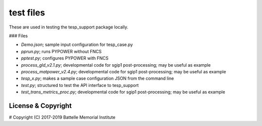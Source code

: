 ==========
test files
==========

These are used in testing the tesp_support package locally.  

### Files

- *Demo.json*; sample input configuration for tesp_case.py
- *pprun.py*; runs PYPOWER without FNCS
- *pptest.py*; configures PYPOWER with FNCS
- *process_gld_v2.1.py*; developmental code for sgip1 post-processing; may be useful as example
- *process_matpower_v2.4.py*; developmental code for sgip1 post-processing; may be useful as example
- *tesp_x.py*; makes a sample case configuration JSON from the command line
- *test.py*; structured to test the API interface to tesp_support
- *test_trans_metrics_proc.py*; developmental code for sgip1 post-processing; may be useful as example

License & Copyright
===================

#	Copyright (C) 2017-2019 Battelle Memorial Institute

